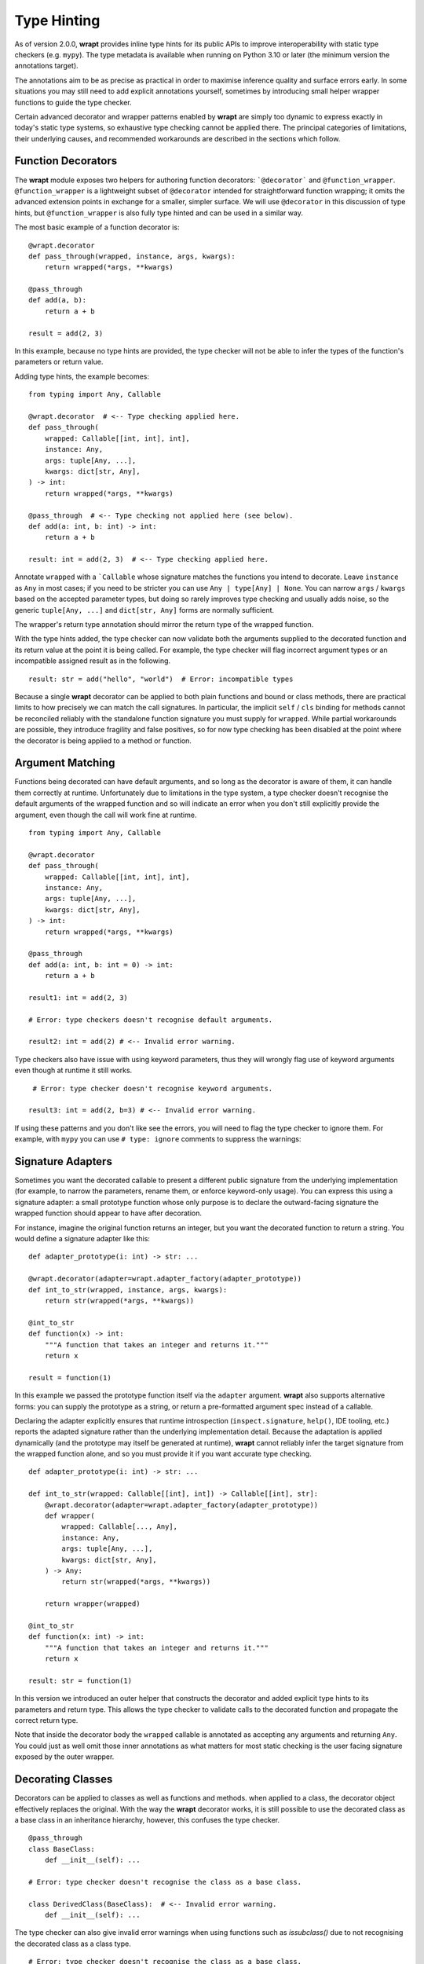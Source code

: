 Type Hinting
============

As of version 2.0.0, **wrapt** provides inline type hints for its public APIs to
improve interoperability with static type checkers (e.g. ``mypy``). The type
metadata is available when running on Python 3.10 or later (the minimum version
the annotations target).

The annotations aim to be as precise as practical in order to maximise
inference quality and surface errors early. In some situations you may still
need to add explicit annotations yourself, sometimes by introducing small
helper wrapper functions to guide the type checker.

Certain advanced decorator and wrapper patterns enabled by **wrapt** are simply
too dynamic to express exactly in today's static type systems, so exhaustive
type checking cannot be applied there. The principal categories of limitations,
their underlying causes, and recommended workarounds are described in the
sections which follow.

Function Decorators
-------------------

The **wrapt** module exposes two helpers for authoring function decorators:
```@decorator``` and ``@function_wrapper``. ``@function_wrapper`` is a lightweight
subset of ``@decorator`` intended for straightforward function wrapping; it
omits the advanced extension points in exchange for a smaller, simpler
surface. We will use ``@decorator`` in this discussion of type hints, but
``@function_wrapper`` is also fully type hinted and can be used in a similar way.

The most basic example of a function decorator is:

::

    @wrapt.decorator
    def pass_through(wrapped, instance, args, kwargs):
        return wrapped(*args, **kwargs)

    @pass_through
    def add(a, b):
        return a + b

    result = add(2, 3)

In this example, because no type hints are provided, the type checker will not
be able to infer the types of the function's parameters or return value.

Adding type hints, the example becomes:

::

    from typing import Any, Callable

    @wrapt.decorator  # <-- Type checking applied here.
    def pass_through(
        wrapped: Callable[[int, int], int],
        instance: Any,
        args: tuple[Any, ...],
        kwargs: dict[str, Any],
    ) -> int:
        return wrapped(*args, **kwargs)

    @pass_through  # <-- Type checking not applied here (see below).
    def add(a: int, b: int) -> int:
        return a + b

    result: int = add(2, 3)  # <-- Type checking applied here.

Annotate ``wrapped`` with a ```Callable`` whose signature matches the functions you
intend to decorate. Leave ``instance`` as ``Any`` in most cases; if you need to be
stricter you can use ``Any | type[Any] | None``. You can narrow ``args`` / ``kwargs``
based on the accepted parameter types, but doing so rarely improves type
checking and usually adds noise, so the generic ``tuple[Any, ...]`` and
``dict[str, Any]`` forms are normally sufficient.

The wrapper's return type annotation should mirror the return type of the
wrapped function.

With the type hints added, the type checker can now validate both the
arguments supplied to the decorated function and its return value at the point
it is being called. For example, the type checker will flag incorrect argument
types or an incompatible assigned result as in the following.

::

    result: str = add("hello", "world")  # Error: incompatible types

Because a single **wrapt** decorator can be applied to both plain functions
and bound or class methods, there are practical limits to how precisely we can
match the call signatures. In particular, the implicit ``self`` / ``cls`` binding
for methods cannot be reconciled reliably with the standalone function
signature you must supply for ``wrapped``. While partial workarounds are
possible, they introduce fragility and false positives, so for now type
checking has been disabled at the point where the decorator is being applied
to a method or function.

Argument Matching
-----------------

Functions being decorated can have default arguments, and so long as the
decorator is aware of them, it can handle them correctly at runtime.
Unfortunately due to limitations in the type system, a type checker doesn't
recognise the default arguments of the wrapped function and so will indicate
an error when you don't still explicitly provide the argument, even though the
call will work fine at runtime.

::

    from typing import Any, Callable

    @wrapt.decorator
    def pass_through(
        wrapped: Callable[[int, int], int],
        instance: Any,
        args: tuple[Any, ...],
        kwargs: dict[str, Any],
    ) -> int:
        return wrapped(*args, **kwargs)

    @pass_through
    def add(a: int, b: int = 0) -> int:
        return a + b

    result1: int = add(2, 3)

    # Error: type checkers doesn't recognise default arguments.

    result2: int = add(2) # <-- Invalid error warning.

Type checkers also have issue with using keyword parameters, thus they will
wrongly flag use of keyword arguments even though at runtime it still works.

::

     # Error: type checker doesn't recognise keyword arguments.

    result3: int = add(2, b=3) # <-- Invalid error warning.

If using these patterns and you don't like see the errors, you will need to
flag the type checker to ignore them. For example, with ``mypy`` you can use
``# type: ignore`` comments to suppress the warnings:

Signature Adapters
------------------

Sometimes you want the decorated callable to present a different public
signature from the underlying implementation (for example, to narrow the
parameters, rename them, or enforce keyword-only usage). You can express this
using a signature adapter: a small prototype function whose only purpose is
to declare the outward-facing signature the wrapped function should appear to
have after decoration.

For instance, imagine the original function returns an integer, but you want
the decorated function to return a string. You would define a signature adapter
like this:

::

    def adapter_prototype(i: int) -> str: ...

    @wrapt.decorator(adapter=wrapt.adapter_factory(adapter_prototype))
    def int_to_str(wrapped, instance, args, kwargs):
        return str(wrapped(*args, **kwargs))

    @int_to_str
    def function(x) -> int:
        """A function that takes an integer and returns it."""
        return x

    result = function(1)

In this example we passed the prototype function itself via the ``adapter``
argument. **wrapt** also supports alternative forms: you can supply the
prototype as a string, or return a pre-formatted argument spec instead of a
callable.

Declaring the adapter explicitly ensures that runtime introspection
(``inspect.signature``, ``help()``, IDE tooling, etc.) reports the adapted
signature rather than the underlying implementation detail. Because the
adaptation is applied dynamically (and the prototype may itself be generated
at runtime), **wrapt** cannot reliably infer the target signature from the
wrapped function alone, and so you must provide it if you want accurate type
checking.

::

    def adapter_prototype(i: int) -> str: ...

    def int_to_str(wrapped: Callable[[int], int]) -> Callable[[int], str]:
        @wrapt.decorator(adapter=wrapt.adapter_factory(adapter_prototype))
        def wrapper(
            wrapped: Callable[..., Any],
            instance: Any,
            args: tuple[Any, ...],
            kwargs: dict[str, Any],
        ) -> Any:
            return str(wrapped(*args, **kwargs))

        return wrapper(wrapped)

    @int_to_str
    def function(x: int) -> int:
        """A function that takes an integer and returns it."""
        return x

    result: str = function(1)

In this version we introduced an outer helper that constructs the decorator and
added explicit type hints to its parameters and return type. This allows the
type checker to validate calls to the decorated function and propagate the
correct return type.

Note that inside the decorator body the ``wrapped`` callable is annotated
as accepting any arguments and returning ``Any``. You could just as well omit
those inner annotations as what matters for most static checking is the
user facing signature exposed by the outer wrapper.

Decorating Classes
------------------

Decorators can be applied to classes as well as functions and methods. when
applied to a class, the decorator object effectively replaces the original.
With the way the **wrapt** decorator works, it is still possible to use the
decorated class as a base class in an inheritance hierarchy, however, this
confuses the type checker.

::

    @pass_through
    class BaseClass:
        def __init__(self): ...

    # Error: type checker doesn't recognise the class as a base class.

    class DerivedClass(BaseClass):  # <-- Invalid error warning.
        def __init__(self): ...

The type checker can also give invalid error warnings when using functions
such as `issubclass()` due to not recognising the decorated class as a
class type.

::

    # Error: type checker doesn't recognise the class as a base class.

    issubclass(DerivedClass, BaseClass) # <-- Invalid error warning.

Class as Decorator
------------------

Normally decorators are functions, but it is also possible to use a class as a
decorator. In this situation the wrapper function (``__call__()`` method of class)
is not type checked as it would be if the ``@decorator`` were being applied to it
directly. Further, the type checker cannot match the arguments for the
constructor of the class at the point it it is being created.

::

    @wrapt.decorator
    class ClassDecorator:
        def __init__(self, arg: str): ...

        # Error: type checker will not check arguments of wrapper function.

        def __call__(self, wrapped, instance, args, kwargs): ... # <-- Not checked.

    # Error: type checker doesn't recognise arguments correctly.

    @ClassDecorator("string") # <-- Invalid error warning.
    def function(): ...

# Object Proxy
--------------

Due to the magic of how the ``ObjectProxy`` class in **wrapt** works, you may find
that the type checker will generate errors about using it and the above are not
all the possible issues you may encounter. To allow for further investigation
and improvement of the type hints, please report any issues you find with
using **wrapt**. For more notable cases we can add at least add additional
documentation here with warnings or workarounds.

